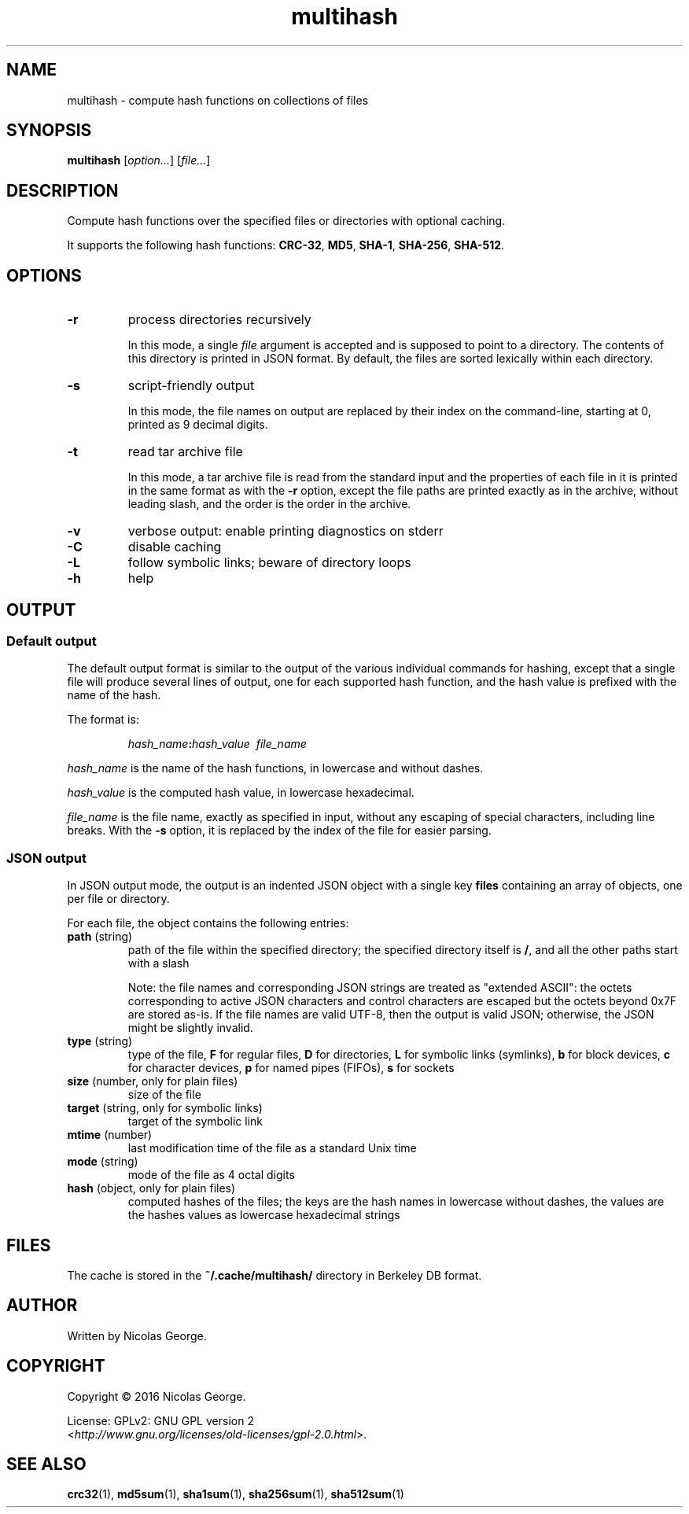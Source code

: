 .TH multihash 1 "2016-06-20" multihash "multihash manual"

.SH NAME

multihash \- compute hash functions on collections of files

.SH SYNOPSIS

\fBmultihash\fR [\fIoption...\fR] [\fIfile...\fR]

.SH DESCRIPTION

Compute hash functions over the specified files or directories with optional
caching.

It supports the following hash functions:
\fBCRC-32\fR, \fBMD5\fR, \fBSHA-1\fR, \fBSHA-256\fR, \fBSHA-512\fR.

.SH OPTIONS

.TP 
\fB\-r\fR
process directories recursively
.IP
In this mode, a single \fIfile\fR argument is accepted and is supposed to
point to a directory. The contents of this directory is printed in JSON
format. By default, the files are sorted lexically within each directory.

.TP 
\fB\-s\fR
script-friendly output
.IP
In this mode, the file names on output are replaced by their index on the
command-line, starting at 0, printed as 9 decimal digits.

.TP 
\fB\-t\fR
read tar archive file
.IP
In this mode, a tar archive file is read from the standard input and the
properties of each file in it is printed in the same format as with the
\fB\-r\fR option, except the file paths are printed exactly as in the
archive, without leading slash, and the order is the order in the archive.

.TP 
\fB\-v\fR
verbose output: enable printing diagnostics on stderr

.TP
\fB\-C\fR
disable caching

.TP
\fB\-L\fR
follow symbolic links; beware of directory loops

.TP 
\fB\-h\fR
help

.SH OUTPUT

.SS Default output

The default output format is similar to the output of the various individual
commands for hashing, except that a single file will produce several lines
of output, one for each supported hash function, and the hash value is
prefixed with the name of the hash.

.P
The format is:

.IP
\fIhash_name\fB:\fIhash_value\ \ \fIfile_name\fR

.P
\fIhash_name\fR is the name of the hash functions, in lowercase and without
dashes.

.P
\fIhash_value\fR is the computed hash value, in lowercase hexadecimal.

.P
\fIfile_name\fR is the file name, exactly as specified in input, without any
escaping of special characters, including line breaks. With the \fB-s\fR
option, it is replaced by the index of the file for easier parsing.

.SS JSON output

In JSON output mode, the output is an indented JSON object with a single key
\fBfiles\fR containing an array of objects, one per file or directory.

.P
For each file, the object contains the following entries:

.TP
\fBpath\fR (string)
path of the file within the specified directory; the specified directory
itself is \fB/\fR, and all the other paths start with a slash

.IP
Note: the file names and corresponding JSON strings are treated as "extended
ASCII": the octets corresponding to active JSON characters and control
characters are escaped but the octets beyond 0x7F are stored as-is. If the
file names are valid UTF-8, then the output is valid JSON; otherwise, the
JSON might be slightly invalid.

.TP
\fBtype\fR (string)
type of the file,
\fBF\fR for regular files,
\fBD\fR for directories,
\fBL\fR for symbolic links (symlinks),
\fBb\fR for block devices,
\fBc\fR for character devices,
\fBp\fR for named pipes (FIFOs),
\fBs\fR for sockets

.TP
\fBsize\fR (number, only for plain files)
size of the file

.TP
\fBtarget\fR (string, only for symbolic links)
target of the symbolic link

.TP
\fBmtime\fR (number)
last modification time of the file as a standard Unix time

.TP
\fBmode\fR (string)
mode of the file as 4 octal digits

.TP
\fBhash\fR (object, only for plain files)
computed hashes of the files; the keys are the hash names in lowercase
without dashes, the values are the hashes values as lowercase hexadecimal
strings

.SH FILES

The cache is stored in the \fB~/.cache/multihash/\fR directory in Berkeley
DB format.

.SH AUTHOR

Written by Nicolas George.

.SH COPYRIGHT

Copyright \(co 2016 Nicolas George.

.P
License: GPLv2: GNU GPL version 2
.br
<\fIhttp://www.gnu.org/licenses/old-licenses/gpl-2.0.html\fR>.

.SH "SEE ALSO"
.BR crc32 (1),
.BR md5sum (1),
.BR sha1sum (1),
.BR sha256sum (1),
.BR sha512sum (1)
